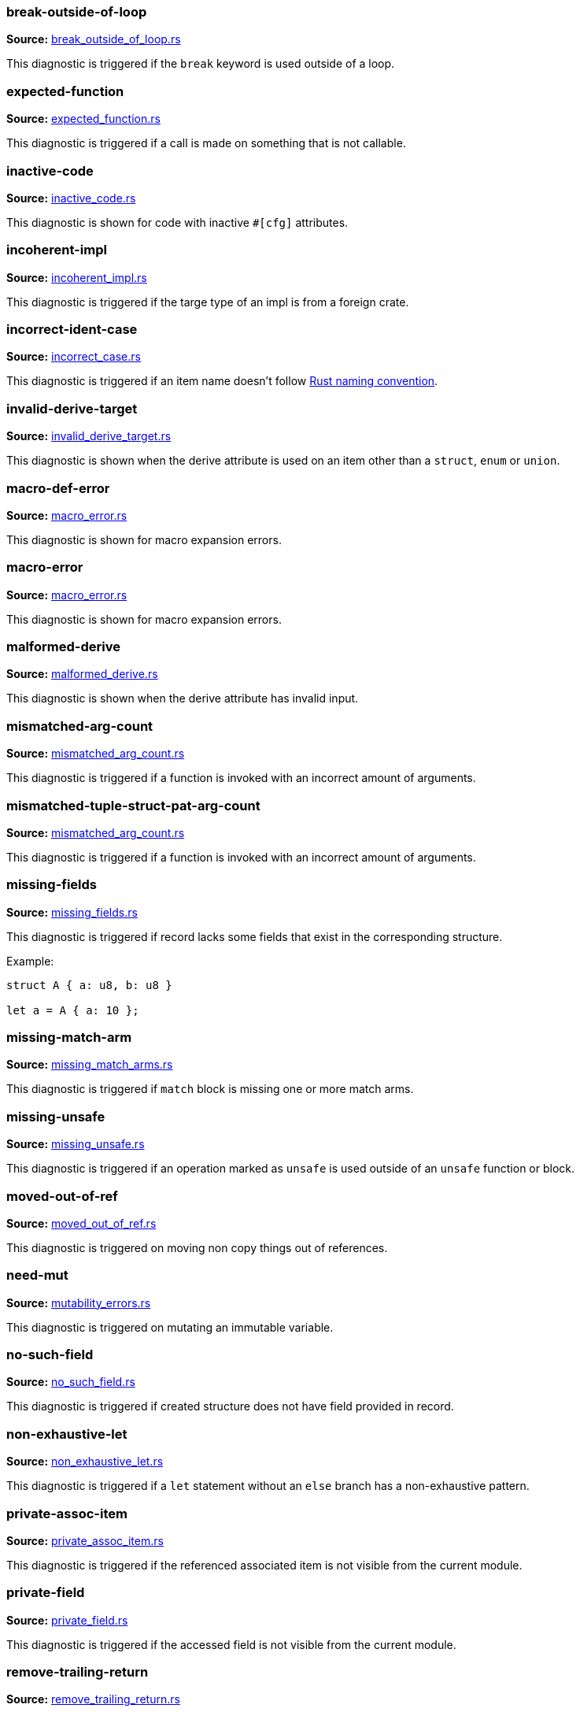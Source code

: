 //! Generated by `cargo codegen diagnostics-docs`, do not edit by hand.

=== break-outside-of-loop
**Source:** https://github.com/rust-lang/rust-analyzer/blob/master/crates/ide-diagnostics/src/handlers/break_outside_of_loop.rs#L3[break_outside_of_loop.rs]

This diagnostic is triggered if the `break` keyword is used outside of a loop.


=== expected-function
**Source:** https://github.com/rust-lang/rust-analyzer/blob/master/crates/ide-diagnostics/src/handlers/expected_function.rs#L5[expected_function.rs]

This diagnostic is triggered if a call is made on something that is not callable.


=== inactive-code
**Source:** https://github.com/rust-lang/rust-analyzer/blob/master/crates/ide-diagnostics/src/handlers/inactive_code.rs#L6[inactive_code.rs]

This diagnostic is shown for code with inactive `#[cfg]` attributes.


=== incoherent-impl
**Source:** https://github.com/rust-lang/rust-analyzer/blob/master/crates/ide-diagnostics/src/handlers/incoherent_impl.rs#L6[incoherent_impl.rs]

This diagnostic is triggered if the targe type of an impl is from a foreign crate.


=== incorrect-ident-case
**Source:** https://github.com/rust-lang/rust-analyzer/blob/master/crates/ide-diagnostics/src/handlers/incorrect_case.rs#L13[incorrect_case.rs]

This diagnostic is triggered if an item name doesn't follow https://doc.rust-lang.org/1.0.0/style/style/naming/README.html[Rust naming convention].


=== invalid-derive-target
**Source:** https://github.com/rust-lang/rust-analyzer/blob/master/crates/ide-diagnostics/src/handlers/invalid_derive_target.rs#L3[invalid_derive_target.rs]

This diagnostic is shown when the derive attribute is used on an item other than a `struct`,
`enum` or `union`.


=== macro-def-error
**Source:** https://github.com/rust-lang/rust-analyzer/blob/master/crates/ide-diagnostics/src/handlers/macro_error.rs#L19[macro_error.rs]

This diagnostic is shown for macro expansion errors.


=== macro-error
**Source:** https://github.com/rust-lang/rust-analyzer/blob/master/crates/ide-diagnostics/src/handlers/macro_error.rs#L3[macro_error.rs]

This diagnostic is shown for macro expansion errors.


=== malformed-derive
**Source:** https://github.com/rust-lang/rust-analyzer/blob/master/crates/ide-diagnostics/src/handlers/malformed_derive.rs#L3[malformed_derive.rs]

This diagnostic is shown when the derive attribute has invalid input.


=== mismatched-arg-count
**Source:** https://github.com/rust-lang/rust-analyzer/blob/master/crates/ide-diagnostics/src/handlers/mismatched_arg_count.rs#L31[mismatched_arg_count.rs]

This diagnostic is triggered if a function is invoked with an incorrect amount of arguments.


=== mismatched-tuple-struct-pat-arg-count
**Source:** https://github.com/rust-lang/rust-analyzer/blob/master/crates/ide-diagnostics/src/handlers/mismatched_arg_count.rs#L11[mismatched_arg_count.rs]

This diagnostic is triggered if a function is invoked with an incorrect amount of arguments.


=== missing-fields
**Source:** https://github.com/rust-lang/rust-analyzer/blob/master/crates/ide-diagnostics/src/handlers/missing_fields.rs#L20[missing_fields.rs]

This diagnostic is triggered if record lacks some fields that exist in the corresponding structure.

Example:

```rust
struct A { a: u8, b: u8 }

let a = A { a: 10 };
```


=== missing-match-arm
**Source:** https://github.com/rust-lang/rust-analyzer/blob/master/crates/ide-diagnostics/src/handlers/missing_match_arms.rs#L3[missing_match_arms.rs]

This diagnostic is triggered if `match` block is missing one or more match arms.


=== missing-unsafe
**Source:** https://github.com/rust-lang/rust-analyzer/blob/master/crates/ide-diagnostics/src/handlers/missing_unsafe.rs#L10[missing_unsafe.rs]

This diagnostic is triggered if an operation marked as `unsafe` is used outside of an `unsafe` function or block.


=== moved-out-of-ref
**Source:** https://github.com/rust-lang/rust-analyzer/blob/master/crates/ide-diagnostics/src/handlers/moved_out_of_ref.rs#L4[moved_out_of_ref.rs]

This diagnostic is triggered on moving non copy things out of references.


=== need-mut
**Source:** https://github.com/rust-lang/rust-analyzer/blob/master/crates/ide-diagnostics/src/handlers/mutability_errors.rs#L7[mutability_errors.rs]

This diagnostic is triggered on mutating an immutable variable.


=== no-such-field
**Source:** https://github.com/rust-lang/rust-analyzer/blob/master/crates/ide-diagnostics/src/handlers/no_such_field.rs#L12[no_such_field.rs]

This diagnostic is triggered if created structure does not have field provided in record.


=== non-exhaustive-let
**Source:** https://github.com/rust-lang/rust-analyzer/blob/master/crates/ide-diagnostics/src/handlers/non_exhaustive_let.rs#L3[non_exhaustive_let.rs]

This diagnostic is triggered if a `let` statement without an `else` branch has a non-exhaustive
pattern.


=== private-assoc-item
**Source:** https://github.com/rust-lang/rust-analyzer/blob/master/crates/ide-diagnostics/src/handlers/private_assoc_item.rs#L3[private_assoc_item.rs]

This diagnostic is triggered if the referenced associated item is not visible from the current
module.


=== private-field
**Source:** https://github.com/rust-lang/rust-analyzer/blob/master/crates/ide-diagnostics/src/handlers/private_field.rs#L3[private_field.rs]

This diagnostic is triggered if the accessed field is not visible from the current module.


=== remove-trailing-return
**Source:** https://github.com/rust-lang/rust-analyzer/blob/master/crates/ide-diagnostics/src/handlers/remove_trailing_return.rs#L8[remove_trailing_return.rs]

This diagnostic is triggered when there is a redundant `return` at the end of a function
or closure.


=== remove-unnecessary-else
**Source:** https://github.com/rust-lang/rust-analyzer/blob/master/crates/ide-diagnostics/src/handlers/remove_unnecessary_else.rs#L17[remove_unnecessary_else.rs]

This diagnostic is triggered when there is an `else` block for an `if` expression whose
then branch diverges (e.g. ends with a `return`, `continue`, `break` e.t.c).


=== replace-filter-map-next-with-find-map
**Source:** https://github.com/rust-lang/rust-analyzer/blob/master/crates/ide-diagnostics/src/handlers/replace_filter_map_next_with_find_map.rs#L11[replace_filter_map_next_with_find_map.rs]

This diagnostic is triggered when `.filter_map(..).next()` is used, rather than the more concise `.find_map(..)`.


=== trait-impl-incorrect-safety
**Source:** https://github.com/rust-lang/rust-analyzer/blob/master/crates/ide-diagnostics/src/handlers/trait_impl_incorrect_safety.rs#L6[trait_impl_incorrect_safety.rs]

Diagnoses incorrect safety annotations of trait impls.


=== trait-impl-missing-assoc_item
**Source:** https://github.com/rust-lang/rust-analyzer/blob/master/crates/ide-diagnostics/src/handlers/trait_impl_missing_assoc_item.rs#L7[trait_impl_missing_assoc_item.rs]

Diagnoses missing trait items in a trait impl.


=== trait-impl-orphan
**Source:** https://github.com/rust-lang/rust-analyzer/blob/master/crates/ide-diagnostics/src/handlers/trait_impl_orphan.rs#L5[trait_impl_orphan.rs]

Only traits defined in the current crate can be implemented for arbitrary types


=== trait-impl-redundant-assoc_item
**Source:** https://github.com/rust-lang/rust-analyzer/blob/master/crates/ide-diagnostics/src/handlers/trait_impl_redundant_assoc_item.rs#L12[trait_impl_redundant_assoc_item.rs]

Diagnoses redundant trait items in a trait impl.


=== type-mismatch
**Source:** https://github.com/rust-lang/rust-analyzer/blob/master/crates/ide-diagnostics/src/handlers/type_mismatch.rs#L16[type_mismatch.rs]

This diagnostic is triggered when the type of an expression or pattern does not match
the expected type.


=== typed-hole
**Source:** https://github.com/rust-lang/rust-analyzer/blob/master/crates/ide-diagnostics/src/handlers/typed_hole.rs#L18[typed_hole.rs]

This diagnostic is triggered when an underscore expression is used in an invalid position.


=== undeclared-label
**Source:** https://github.com/rust-lang/rust-analyzer/blob/master/crates/ide-diagnostics/src/handlers/undeclared_label.rs#L3[undeclared_label.rs]



=== unimplemented-builtin-macro
**Source:** https://github.com/rust-lang/rust-analyzer/blob/master/crates/ide-diagnostics/src/handlers/unimplemented_builtin_macro.rs#L3[unimplemented_builtin_macro.rs]

This diagnostic is shown for builtin macros which are not yet implemented by rust-analyzer


=== unlinked-file
**Source:** https://github.com/rust-lang/rust-analyzer/blob/master/crates/ide-diagnostics/src/handlers/unlinked_file.rs#L20[unlinked_file.rs]

This diagnostic is shown for files that are not included in any crate, or files that are part of
crates rust-analyzer failed to discover. The file will not have IDE features available.


=== unnecessary-braces
**Source:** https://github.com/rust-lang/rust-analyzer/blob/master/crates/ide-diagnostics/src/handlers/useless_braces.rs#L9[useless_braces.rs]

Diagnostic for unnecessary braces in `use` items.


=== unreachable-label
**Source:** https://github.com/rust-lang/rust-analyzer/blob/master/crates/ide-diagnostics/src/handlers/unreachable_label.rs#L3[unreachable_label.rs]



=== unresolved-assoc-item
**Source:** https://github.com/rust-lang/rust-analyzer/blob/master/crates/ide-diagnostics/src/handlers/unresolved_assoc_item.rs#L3[unresolved_assoc_item.rs]

This diagnostic is triggered if the referenced associated item does not exist.


=== unresolved-extern-crate
**Source:** https://github.com/rust-lang/rust-analyzer/blob/master/crates/ide-diagnostics/src/handlers/unresolved_extern_crate.rs#L3[unresolved_extern_crate.rs]

This diagnostic is triggered if rust-analyzer is unable to discover referred extern crate.


=== unresolved-field
**Source:** https://github.com/rust-lang/rust-analyzer/blob/master/crates/ide-diagnostics/src/handlers/unresolved_field.rs#L23[unresolved_field.rs]

This diagnostic is triggered if a field does not exist on a given type.


=== unresolved-ident
**Source:** https://github.com/rust-lang/rust-analyzer/blob/master/crates/ide-diagnostics/src/handlers/unresolved_ident.rs#L3[unresolved_ident.rs]

This diagnostic is triggered if an expr-position ident is invalid.


=== unresolved-import
**Source:** https://github.com/rust-lang/rust-analyzer/blob/master/crates/ide-diagnostics/src/handlers/unresolved_import.rs#L3[unresolved_import.rs]

This diagnostic is triggered if rust-analyzer is unable to resolve a path in
a `use` declaration.


=== unresolved-macro-call
**Source:** https://github.com/rust-lang/rust-analyzer/blob/master/crates/ide-diagnostics/src/handlers/unresolved_macro_call.rs#L3[unresolved_macro_call.rs]

This diagnostic is triggered if rust-analyzer is unable to resolve the path
to a macro in a macro invocation.


=== unresolved-method
**Source:** https://github.com/rust-lang/rust-analyzer/blob/master/crates/ide-diagnostics/src/handlers/unresolved_method.rs#L15[unresolved_method.rs]

This diagnostic is triggered if a method does not exist on a given type.


=== unresolved-module
**Source:** https://github.com/rust-lang/rust-analyzer/blob/master/crates/ide-diagnostics/src/handlers/unresolved_module.rs#L8[unresolved_module.rs]

This diagnostic is triggered if rust-analyzer is unable to discover referred module.


=== unused-mut
**Source:** https://github.com/rust-lang/rust-analyzer/blob/master/crates/ide-diagnostics/src/handlers/mutability_errors.rs#L51[mutability_errors.rs]

This diagnostic is triggered when a mutable variable isn't actually mutated.


=== unused-variables
**Source:** https://github.com/rust-lang/rust-analyzer/blob/master/crates/ide-diagnostics/src/handlers/unused_variables.rs#L13[unused_variables.rs]

This diagnostic is triggered when a local variable is not used.

